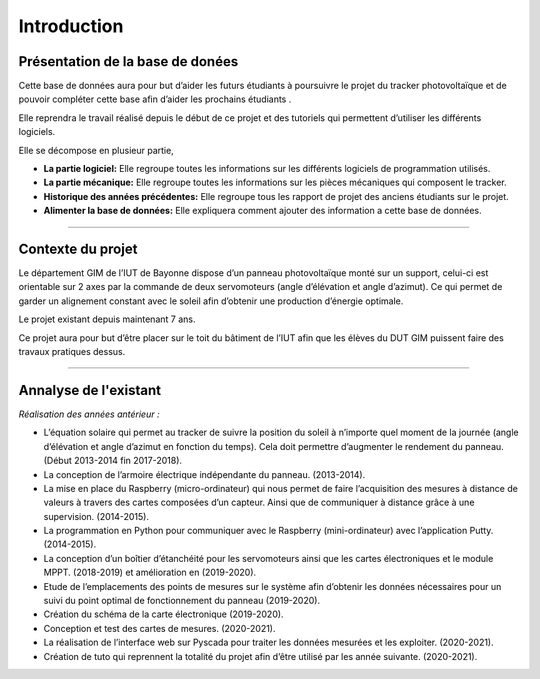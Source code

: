 Introduction
============


Présentation de la base de donées
^^^^^^^^^^^^^^^^^^^^^^^^^^^^^^^^^

Cette base de données aura pour but d’aider les futurs étudiants à poursuivre le projet du tracker photovoltaïque et de pouvoir compléter cette base afin d’aider les prochains étudiants .

Elle reprendra le travail réalisé depuis le début de ce projet et des tutoriels qui permettent d’utiliser les différents logiciels. 

Elle se décompose en plusieur partie,  

* **La partie logiciel:** Elle regroupe toutes les informations sur les différents logiciels de programmation utilisés.
* **La partie mécanique:** Elle regroupe toutes les informations sur les pièces mécaniques qui composent le tracker.
* **Historique des années précédentes:** Elle regroupe tous les rapport de projet des anciens étudiants sur le projet.
* **Alimenter la base de données:** Elle expliquera comment ajouter des information a cette base de données.


----------------

Contexte du projet 
^^^^^^^^^^^^^^^^^^

Le département GIM de l’IUT de Bayonne dispose d’un panneau photovoltaïque monté sur un support, celui-ci est orientable sur 2 axes par la commande de deux servomoteurs (angle d’élévation et angle d’azimut). Ce qui permet de garder un alignement constant avec le soleil afin d’obtenir une production d’énergie optimale.  

Le projet existant depuis maintenant 7 ans.  

Ce projet aura pour but d’être placer sur le toit du bâtiment de l’IUT afin que les élèves du DUT GIM puissent faire des travaux pratiques dessus.  

----------------

Annalyse de l'existant
^^^^^^^^^^^^^^^^^^^^^^

*Réalisation des années antérieur :*

* L’équation solaire qui permet au tracker de suivre la position du soleil à n’importe quel moment de la journée (angle d’élévation et angle d’azimut en fonction du temps). Cela doit permettre d’augmenter le rendement du panneau. (Début 2013-2014 fin 2017-2018).  
* La conception de l’armoire électrique indépendante du panneau. (2013-2014).  
* La mise en place du Raspberry (micro-ordinateur) qui nous permet de faire l’acquisition des mesures à distance de valeurs à travers des cartes composées d’un capteur. Ainsi que de communiquer à distance grâce à une supervision. (2014-2015).  
* La programmation en Python pour communiquer avec le Raspberry (mini-ordinateur) avec l’application Putty. (2014-2015).  
* La conception d’un boîtier d’étanchéité pour les servomoteurs ainsi que les cartes électroniques et le module MPPT. (2018-2019) et amélioration en (2019-2020).  
* Etude de l’emplacements des points de mesures sur le système afin d’obtenir les données nécessaires pour un suivi du point optimal de fonctionnement du panneau (2019-2020).  
* Création du schéma de la carte électronique (2019-2020).  
* Conception et test des cartes de mesures. (2020-2021).  
* La réalisation de l’interface web sur Pyscada pour traiter les données mesurées et les exploiter. (2020-2021).  
* Création de tuto qui reprennent la totalité du projet afin d’être utilisé par les année suivante. (2020-2021).  
